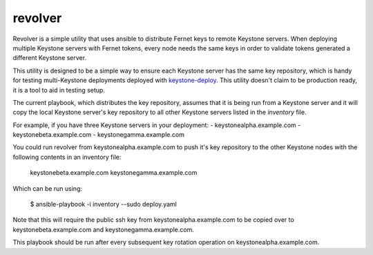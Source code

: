 ========
revolver
========

Revolver is a simple utility that uses ansible to distribute Fernet keys to
remote Keystone servers. When deploying multiple Keystone servers with Fernet
tokens, every node needs the same keys in order to validate tokens generated a
different Keystone server.

This utility is designed to be a simple way to ensure each Keystone server has
the same key repository, which is handy for testing multi-Keystone deployments
deployed with `keystone-deploy
<https://github.com/dolph/keystone-deploy/tree/fernet-tokens>`_.  This utility
doesn't claim to be production ready, it is a tool to aid in testing setup.

The current playbook, which distributes the key repository, assumes that it is
being run from a Keystone server and it will copy the local Keystone server's
key repository to all other Keystone servers listed in the `inventory` file.

For example, if you have three Keystone servers in your deployment:
- keystonealpha.example.com
- keystonebeta.example.com
- keystonegamma.example.com

You could run revolver from keystonealpha.example.com to push it's key
repository to the other Keystone nodes with the following contents in an
inventory file:

  keystonebeta.example.com
  keystonegamma.example.com

Which can be run using:

  $ ansible-playbook -i inventory --sudo deploy.yaml

Note that this will require the public ssh key from keystonealpha.example.com
to be copied over to keystonebeta.example.com and keystonegamma.example.com.

This playbook should be run after every subsequent key rotation operation on
keystonealpha.example.com.
